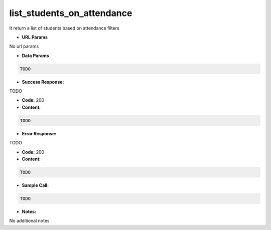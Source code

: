 ==========
list_students_on_attendance
==========

It return a list of students based on attendance filters


*  **URL Params**

No url params

* **Data Params**
.. code-block:: JSON

  TODO

* **Success Response:**

TODO

* **Code:** 200
* **Content:**
.. code-block:: JSON

    TODO

* **Error Response:**

TODO

* **Code:** 200
* **Content:**
.. code-block:: JSON

  TODO

* **Sample Call:**
.. code-block:: javascript

  TODO

* **Notes:**

No additional notes